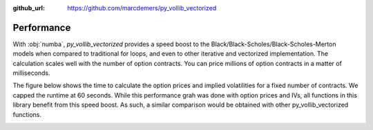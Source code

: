 :github_url: https://github.com/marcdemers/py_vollib_vectorized

Performance
============

With :obj:`numba`, `py_vollib_vectorized` provides a speed boost to the Black/Black-Scholes/Black-Scholes-Merton models when compared to traditional for loops, and even to other iterative and vectorized implementation.
The calculation scales well with the number of option contracts.
You can price millions of option contracts in a matter of milliseconds.

The figure below shows the time to calculate the option prices and implied volatilities for a fixed number of contracts.
We capped the runtime at 60 seconds.
While this performance grah was done with option prices and IVs, all functions in this library benefit from this speed boost.
As such, a similar comparison would be obtained with other py_vollib_vectorized functions.

.. image:: _static/benchmark.png
   :width: 600
